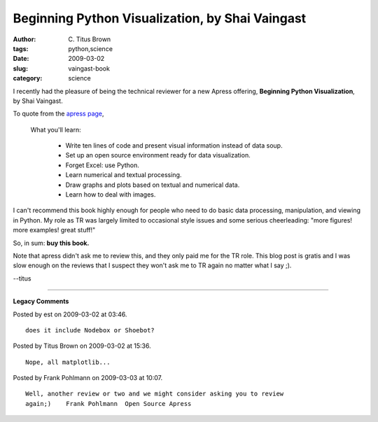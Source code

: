 Beginning Python Visualization, by Shai Vaingast
################################################

:author: C\. Titus Brown
:tags: python,science
:date: 2009-03-02
:slug: vaingast-book
:category: science


I recently had the pleasure of being the technical reviewer for a new
Apress offering, **Beginning Python Visualization**, by Shai Vaingast.

To quote from the `apress page <http://www.apress.com/book/view/9781430218432>`__,

  What you'll learn:

    * Write ten lines of code and present visual information instead of data soup.
    * Set up an open source environment ready for data visualization.
    * Forget Excel: use Python.
    * Learn numerical and textual processing.
    * Draw graphs and plots based on textual and numerical data.
    * Learn how to deal with images.

I can't recommend this book highly enough for people who need to do
basic data processing, manipulation, and viewing in Python.  My role
as TR was largely limited to occasional style issues and some serious
cheerleading: "more figures! more examples! great stuff!"

So, in sum: **buy this book.**

Note that apress didn't ask me to review this, and they only paid me
for the TR role.  This blog post is gratis and I was slow enough on
the reviews that I suspect they won't ask me to TR again no matter
what I say ;).

--titus


----

**Legacy Comments**


Posted by est on 2009-03-02 at 03:46. 

::

   does it include Nodebox or Shoebot?


Posted by Titus Brown on 2009-03-02 at 15:36. 

::

   Nope, all matplotlib...


Posted by Frank Pohlmann on 2009-03-03 at 10:07. 

::

   Well, another review or two and we might consider asking you to review
   again;)    Frank Pohlmann  Open Source Apress

